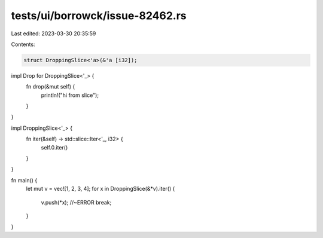 tests/ui/borrowck/issue-82462.rs
================================

Last edited: 2023-03-30 20:35:59

Contents:

.. code-block:: rs

    struct DroppingSlice<'a>(&'a [i32]);

impl Drop for DroppingSlice<'_> {
    fn drop(&mut self) {
        println!("hi from slice");
    }
}

impl DroppingSlice<'_> {
    fn iter(&self) -> std::slice::Iter<'_, i32> {
        self.0.iter()
    }
}

fn main() {
    let mut v = vec![1, 2, 3, 4];
    for x in DroppingSlice(&*v).iter() {
        v.push(*x); //~ERROR
        break;
    }
}


